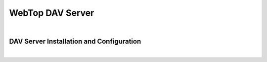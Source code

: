 =================
WebTop DAV Server
=================

|

.. _dav-server-section:

DAV Server Installation and Configuration
#########################################

|
